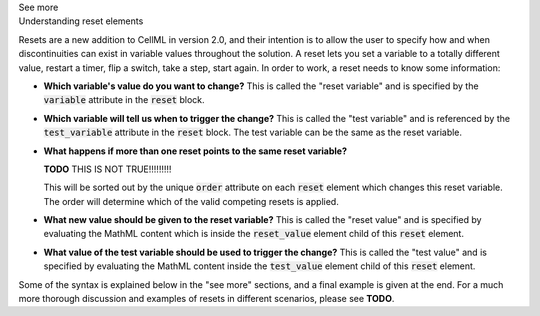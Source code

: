 .. _informB9:
.. _inform_reset:

.. container:: toggle

  .. container:: header

    See more

  .. container:: infospec

    .. container:: heading3

      Understanding reset elements

    Resets are a new addition to CellML in version 2.0, and their intention is to allow the user to specify how and when discontinuities can exist in variable values throughout the solution.
    A reset lets you set a variable to a totally different value, restart a timer, flip a switch, take a step, start again.
    In order to work, a reset needs to know some information:

    - **Which variable's value do you want to change?**
      This is called the "reset variable" and is specified by the :code:`variable` attribute in the :code:`reset` block.
    - **Which variable will tell us when to trigger the change?**
      This is called the "test variable" and is referenced by the :code:`test_variable` attribute in the :code:`reset` block.
      The test variable can be the same as the reset variable.
    - **What happens if more than one reset points to the same reset variable?**

      **TODO** THIS IS NOT TRUE!!!!!!!!!
      
      This will be sorted out by the unique :code:`order` attribute on each :code:`reset` element which changes this reset variable.
      The order will determine which of the valid competing resets is applied.
    - **What new value should be given to the reset variable?**
      This is called the "reset value" and is specified by evaluating the MathML content which is inside the :code:`reset_value` element child of this :code:`reset` element.
    - **What value of the test variable should be used to trigger the change?**
      This is called the "test value" and is specified by evaluating the MathML content inside the :code:`test_value` element child of this :code:`reset` element.

    Some of the syntax is explained below in the "see more" sections, and a final example is given at the end.
    For a much more thorough discussion and examples of resets in different scenarios, please see **TODO**.
